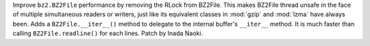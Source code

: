 Improve ``bz2.BZ2File`` performance by removing the RLock from BZ2File.
This makes BZ2File thread unsafe in the face of multiple simultaneous
readers or writers, just like its equivalent classes in :mod:`gzip` and
:mod:`lzma` have always been.  Adds a ``BZ2File.__iter__()`` method to
delegate to the internal buffer's ``__iter__`` method.  It is much faster
than calling ``BZ2File.readline()`` for each lines.  Patch by Inada Naoki.
